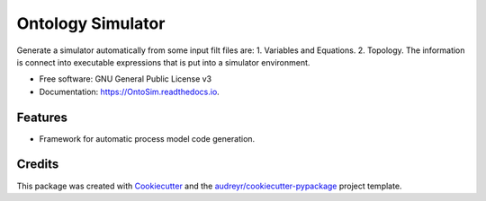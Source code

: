 ===============================
Ontology Simulator
===============================


.. image:: https://img.shields.io/pypi/v/OntoSim.svg
        :target: https://pypi.python.org/pypi/OntoSim

.. image:: https://img.shields.io/travis/ATElve/OntoSim.svg
        :target: https://travis-ci.org/ATElve/OntoSim

.. image:: https://readthedocs.org/projects/OntoSim/badge/?version=latest
        :target: https://OntoSim.readthedocs.io/en/latest/?badge=latest
        :alt: Documentation Status

.. image:: https://pyup.io/repos/github/ATElve/OntoSim/shield.svg
     :target: https://pyup.io/repos/github/ATElve/OntoSim/
     :alt: Updates


Generate a simulator automatically from some input filt files are: 1. Variables and Equations. 2. Topology. The information is connect into executable expressions that is put into a simulator environment.


* Free software: GNU General Public License v3
* Documentation: https://OntoSim.readthedocs.io.


Features
--------

* Framework for automatic process model code generation. 

Credits
---------

This package was created with Cookiecutter_ and the `audreyr/cookiecutter-pypackage`_ project template.

.. _Cookiecutter: https://github.com/audreyr/cookiecutter
.. _`audreyr/cookiecutter-pypackage`: https://github.com/audreyr/cookiecutter-pypackage
